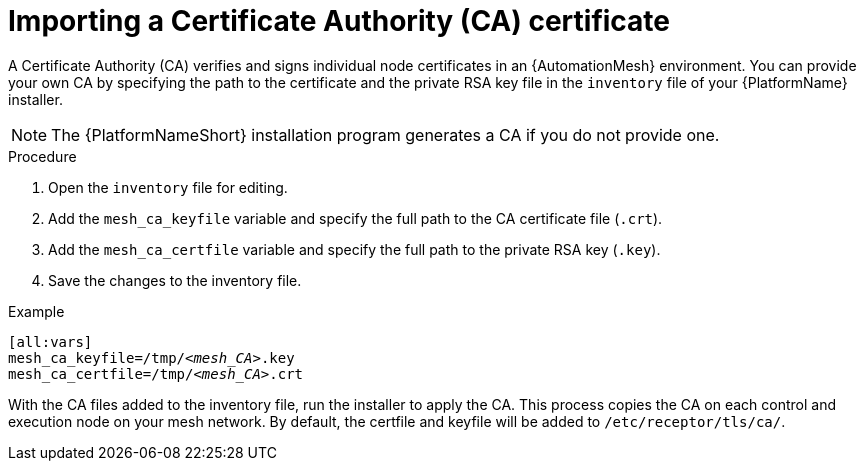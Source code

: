 [id="importing-mesh-ca_{context}"]

= Importing a Certificate Authority (CA) certificate

A Certificate Authority (CA) verifies and signs individual node certificates in an {AutomationMesh} environment. You can provide your own CA by specifying the path to the certificate and the private RSA key file in the `inventory` file of your {PlatformName} installer.

NOTE: The {PlatformNameShort} installation program generates a CA if you do not provide one.

.Procedure

. Open the `inventory` file for editing.
. Add the `mesh_ca_keyfile` variable and specify the full path to the CA certificate file (`.crt`).
. Add the `mesh_ca_certfile` variable and specify the full path to the private RSA key (`.key`).
. Save the changes to the inventory file.

.Example
[subs="+quotes"]
----
[all:vars]
mesh_ca_keyfile=/tmp/__<mesh_CA>__.key
mesh_ca_certfile=/tmp/__<mesh_CA>__.crt
----

With the CA files added to the inventory file, run the installer to apply the CA. This process copies the CA on each control and execution node on your mesh network. By default, the certfile and keyfile will be added to `/etc/receptor/tls/ca/`.

